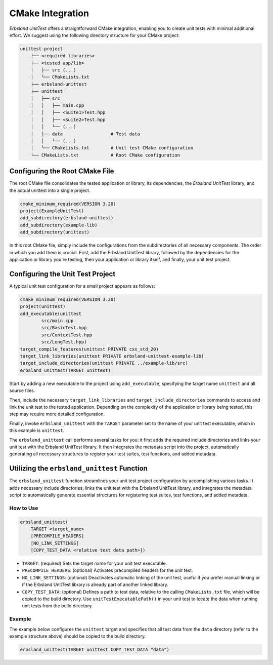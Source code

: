 
.. _cmake:
.. index::
    !single: cmake
    single: integration
    single: cmake integration

CMake Integration
=================

*Erbsland UnitTest* offers a straightforward CMake integration, enabling you to create unit tests with minimal additional effort. We suggest using the following directory structure for your CMake project:

.. code-block:: none

    unittest-project
        ├── <required libraries>
        ├── <tested app/lib>
        │   ├── src (...)
        │   └── CMakeLists.txt
        ├── erbsland-unittest
        ├── unittest
        │   ├── src
        │   │   ├── main.cpp
        │   │   ├── <Suite1>Test.hpp
        │   │   ├── <Suite2>Test.hpp
        │   │   └── (...)
        │   ├── data                  # Test data
        │   │   └── (...)
        │   └── CMakeLists.txt        # Unit test CMake configuration
        └── CMakeLists.txt            # Root CMake configuration

Configuring the Root CMake File
-------------------------------

The root CMake file consolidates the tested application or library, its dependencies, the *Erbsland UnitTest* library, and the actual unittest into a single project.

.. code-block:: cmake

    cmake_minimum_required(VERSION 3.20)
    project(ExampleUnitTest)
    add_subdirectory(erbsland-unittest)
    add_subdirectory(example-lib)
    add_subdirectory(unittest)

In this root CMake file, simply include the configurations from the subdirectories of all necessary components. The order in which you add them is crucial. First, add the Erbsland UnitTest library, followed by the dependencies for the application or library you're testing, then your application or library itself, and finally, your unit test project.

Configuring the Unit Test Project
---------------------------------

A typical unit test configuration for a small project appears as follows:

.. code-block:: cmake

    cmake_minimum_required(VERSION 3.20)
    project(unittest)
    add_executable(unittest
            src/main.cpp
            src/BasicTest.hpp
            src/ContextTest.hpp
            src/LongTest.hpp)
    target_compile_features(unittest PRIVATE cxx_std_20)
    target_link_libraries(unittest PRIVATE erbsland-unittest-example-lib)
    target_include_directories(unittest PRIVATE ../example-lib/src)
    erbsland_unittest(TARGET unittest)

Start by adding a new executable to the project using ``add_executable``, specifying the target name ``unittest`` and all source files.

Then, include the necessary ``target_link_libraries`` and ``target_include_directories`` commands to access and link the unit test to the tested application. Depending on the complexity of the application or library being tested, this step may require more detailed configuration.

Finally, invoke ``erbsland_unittest`` with the ``TARGET`` parameter set to the name of your unit test executable, which in this example is ``unittest``.

The ``erbsland_unittest`` call performs several tasks for you: it first adds the required include directories and links your unit test with the Erbsland UnitTest library. It then integrates the metadata script into the project, automatically generating all necessary structures to register your test suites, test functions, and added metadata.

Utilizing the ``erbsland_unittest`` Function
--------------------------------------------

The ``erbsland_unittest`` function streamlines your unit test project configuration by accomplishing various tasks. It adds necessary include directories, links the unit test with the Erbsland UnitTest library, and integrates the metadata script to automatically generate essential structures for registering test suites, test functions, and added metadata.

How to Use
^^^^^^^^^^

.. code-block:: cmake

    erbsland_unittest(
        TARGET <target_name>
        [PRECOMPILE_HEADERS]
        [NO_LINK_SETTINGS]
        [COPY_TEST_DATA <relative test data path>])

- ``TARGET``: (required) Sets the target name for your unit test executable.
- ``PRECOMPILE_HEADERS``: (optional) Activates precompiled headers for the unit test.
- ``NO_LINK_SETTINGS``: (optional) Deactivates automatic linking of the unit test, useful if you prefer manual linking or if the Erbsland UnitTest library is already part of another linked library.
- ``COPY_TEST_DATA``: (optional) Defines a path to test data, relative to the calling ``CMakeLists.txt`` file, which will be copied to the build directory. Use ``unitTestExecutablePath()`` in your unit test to locate the data when running unit tests from the build directory.

Example
^^^^^^^

The example below configures the ``unittest`` target and specifies that all test data from the ``data`` directory (refer to the example structure above) should be copied to the build directory.

.. code-block:: cmake

    erbsland_unittest(TARGET unittest COPY_TEST_DATA "data")
